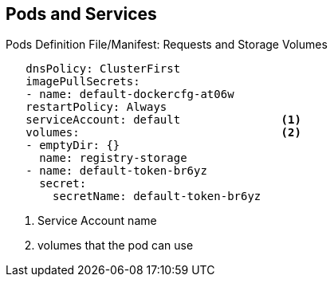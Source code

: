 == Pods and Services


.Pods Definition File/Manifest: Requests and Storage Volumes

[source,yaml]
----
   dnsPolicy: ClusterFirst
   imagePullSecrets:
   - name: default-dockercfg-at06w
   restartPolicy: Always
   serviceAccount: default               <1>
   volumes:                              <2>
   - emptyDir: {}
     name: registry-storage
   - name: default-token-br6yz
     secret:
       secretName: default-token-br6yz
----

. Service Account name
. volumes that the pod can use


ifdef::showscript[]

=== Transcript

In this example, you see how pods make requests and define storage volumes:

. Pods commonly make requests against the OpenShift Enterprise API and need
 authentication to do so. The `serviceAccount` field specifies the
  _service account_ user that the pod should use to authenticate when making
   requests. This enables fine-grained access control for custom infrastructure
    components.
. The pod defines storage volumes that its container(s) can use. In this case,
 it provides an ephemeral volume for the registry storage and a `secret` volume
  containing the service account credentials.

You can learn more about using _secrets_ in the developer guide documentation.

endif::showscript[]
